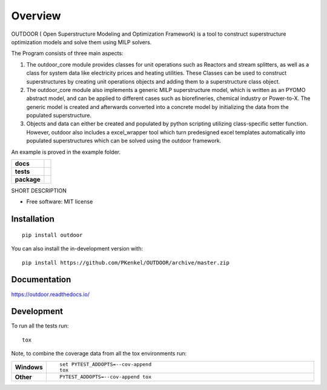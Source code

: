 ========
Overview
========

OUTDOOR ( Open Superstructure Modeling and Optimization Framework) is a tool to construct superstructure optimization models and solve them using MILP solvers. 
 
The Program consists of three main aspects:

1) The outdoor_core module provides classes for unit operations such as Reactors and stream splitters, as well as a class for system data like electricity prices and heating utilities. These Classes can be used to construct superstructures by creating unit operations objects and adding them to a superstructure class object. 

2) The outdoor_core module also implements a generic MILP superstructure model, which is written as an PYOMO abstract model, and can be applied to different cases such as biorefineries, chemical industry or Power-to-X. The generic model is created and afterwards converted into a concrete model by initializing the data from the populated superstructure.

3) Objects and data can either be created and populated by python scripting utilizing class-specific setter function. However, outdoor also includes a excel_wrapper tool which turn predesigned excel templates automatically into populated superstructures which can be solved using the outdoor framework. 

An example is proved in the example folder.



.. start-badges

.. list-table::
    :stub-columns: 1

    * - docs
      - |docs|
    * - tests
      - | |travis| |appveyor| |requires|
        | |coveralls|
    * - package
      - | |version| |wheel| |supported-versions| |supported-implementations|
        | |commits-since|
.. |docs| image:: https://readthedocs.org/projects/OUTDOOR/badge/?style=flat
    :target: https://readthedocs.org/projects/OUTDOOR
    :alt: Documentation Status

.. |travis| image:: https://api.travis-ci.org/PKenkel/OUTDOOR.svg?branch=master
    :alt: Travis-CI Build Status
    :target: https://travis-ci.org/PKenkel/OUTDOOR

.. |appveyor| image:: https://ci.appveyor.com/api/projects/status/github/PKenkel/OUTDOOR?branch=master&svg=true
    :alt: AppVeyor Build Status
    :target: https://ci.appveyor.com/project/PKenkel/OUTDOOR

.. |requires| image:: https://requires.io/github/PKenkel/OUTDOOR/requirements.svg?branch=master
    :alt: Requirements Status
    :target: https://requires.io/github/PKenkel/OUTDOOR/requirements/?branch=master

.. |coveralls| image:: https://coveralls.io/repos/PKenkel/OUTDOOR/badge.svg?branch=master&service=github
    :alt: Coverage Status
    :target: https://coveralls.io/r/PKenkel/OUTDOOR

.. |version| image:: https://img.shields.io/pypi/v/outdoor.svg
    :alt: PyPI Package latest release
    :target: https://pypi.org/project/outdoor

.. |wheel| image:: https://img.shields.io/pypi/wheel/outdoor.svg
    :alt: PyPI Wheel
    :target: https://pypi.org/project/outdoor

.. |supported-versions| image:: https://img.shields.io/pypi/pyversions/outdoor.svg
    :alt: Supported versions
    :target: https://pypi.org/project/outdoor

.. |supported-implementations| image:: https://img.shields.io/pypi/implementation/outdoor.svg
    :alt: Supported implementations
    :target: https://pypi.org/project/outdoor

.. |commits-since| image:: https://img.shields.io/github/commits-since/PKenkel/OUTDOOR/v0.0.0.svg
    :alt: Commits since latest release
    :target: https://github.com/PKenkel/OUTDOOR/compare/v0.0.0...master



.. end-badges

SHORT DESCRIPTION

* Free software: MIT license

Installation
============

::

    pip install outdoor

You can also install the in-development version with::

    pip install https://github.com/PKenkel/OUTDOOR/archive/master.zip


Documentation
=============


https://outdoor.readthedocs.io/


Development
===========

To run all the tests run::

    tox

Note, to combine the coverage data from all the tox environments run:

.. list-table::
    :widths: 10 90
    :stub-columns: 1

    - - Windows
      - ::

            set PYTEST_ADDOPTS=--cov-append
            tox

    - - Other
      - ::

            PYTEST_ADDOPTS=--cov-append tox
